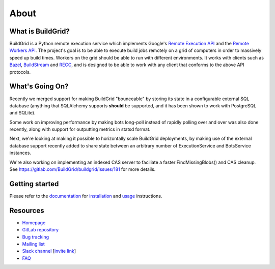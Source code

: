 .. _about:

About
=====


.. _what-is-it:

What is BuildGrid?
------------------

BuildGrid is a Python remote execution service which implements Google's
`Remote Execution API`_ and the `Remote Workers API`_. The project's goal is to
be able to execute build jobs remotely on a grid of computers in order to
massively speed up build times. Workers on the grid should be able to run with
different environments. It works with clients such as `Bazel`_,
`BuildStream`_ and `RECC`_, and is designed to be able to work with any client
that conforms to the above API protocols.

.. _Remote Execution API: https://github.com/bazelbuild/remote-apis
.. _Remote Workers API: https://docs.google.com/document/d/1s_AzRRD2mdyktKUj2HWBn99rMg_3tcPvdjx3MPbFidU/edit#heading=h.1u2taqr2h940
.. _BuildStream: https://wiki.gnome.org/Projects/BuildStream
.. _Bazel: https://bazel.build
.. _RECC: https://gitlab.com/bloomberg/recc


.. _whats-going-on:

What's Going On?
----------------

Recently we merged support for making BuildGrid "bounceable" by storing its
state in a configurable external SQL database (anything that SQLAlchemy supports
**should** be supported, and it has been shown to work with PostgreSQL and
SQLite).

Some work on improving performance by making bots long-poll instead of
rapidly polling over and over was also done recently, along with support for
outputting metrics in statsd format.

Next, we're looking at making it possible to horizontally scale BuildGrid
deployments, by making use of the external database support recently added to
share state between an arbitrary number of ExecutionService and BotsService
instances.

We're also working on implementing an indexed CAS server to faciliate a faster
FindMissingBlobs() and CAS cleanup. See
https://gitlab.com/BuildGrid/buildgrid/issues/181
for more details.


.. _getting-started:

Getting started
---------------

Please refer to the `documentation`_ for `installation`_ and `usage`_
instructions.

.. _documentation: https://buildgrid.gitlab.io/buildgrid
.. _installation: https://buildgrid.gitlab.io/buildgrid/installation.html
.. _usage: https://buildgrid.gitlab.io/buildgrid/using.html


.. _about-resources:

Resources
---------

- `Homepage`_
- `GitLab repository`_
- `Bug tracking`_
- `Mailing list`_
- `Slack channel`_ [`invite link`_]
- `FAQ`_

.. _Homepage: https://buildgrid.build
.. _GitLab repository: https://gitlab.com/BuildGrid/buildgrid
.. _Bug tracking: https://gitlab.com/BuildGrid/buildgrid/boards
.. _Mailing list: https://lists.buildgrid.build/cgi-bin/mailman/listinfo/buildgrid
.. _Slack channel: https://buildteamworld.slack.com/messages/CC9MKC203
.. _invite link: https://join.slack.com/t/buildteamworld/shared_invite/enQtMzkxNzE0MDMyMDY1LTRmZmM1OWE0OTFkMGE1YjU5Njc4ODEzYjc0MGMyOTM5ZTQ5MmE2YTQ1MzQwZDc5MWNhODY1ZmRkZTE4YjFhNjU
.. _FAQ: https://buildgrid.gitlab.io/buildgrid/faq.html
